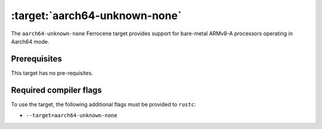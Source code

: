 .. SPDX-License-Identifier: MIT OR Apache-2.0
   SPDX-FileCopyrightText: The Ferrocene Developers

.. _aarch64-unknown-none:

:target:`aarch64-unknown-none`
==============================

The ``aarch64-unknown-none`` Ferrocene target provides support for
bare-metal ARMv8-A processors operating in Aarch64 mode.

Prerequisites
-------------

This target has no pre-requisites.

Required compiler flags
-----------------------

To use the target, the following additional flags must be provided to
``rustc``:

* ``--target=aarch64-unknown-none``
